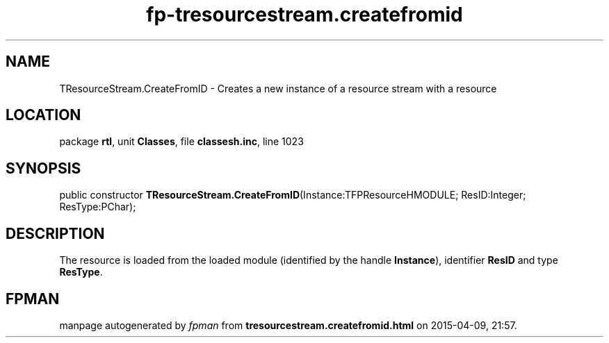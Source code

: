 .\" file autogenerated by fpman
.TH "fp-tresourcestream.createfromid" 3 "2014-03-14" "fpman" "Free Pascal Programmer's Manual"
.SH NAME
TResourceStream.CreateFromID - Creates a new instance of a resource stream with a resource
.SH LOCATION
package \fBrtl\fR, unit \fBClasses\fR, file \fBclassesh.inc\fR, line 1023
.SH SYNOPSIS
public constructor \fBTResourceStream.CreateFromID\fR(Instance:TFPResourceHMODULE; ResID:Integer; ResType:PChar);
.SH DESCRIPTION
The resource is loaded from the loaded module (identified by the handle \fBInstance\fR), identifier \fBResID\fR and type \fBResType\fR.


.SH FPMAN
manpage autogenerated by \fIfpman\fR from \fBtresourcestream.createfromid.html\fR on 2015-04-09, 21:57.

